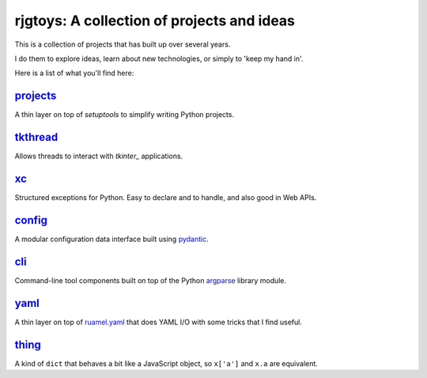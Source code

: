 rjgtoys: A collection of projects and ideas
===========================================

This is a collection of projects that has built up over several years.

I do them to explore ideas, learn about new technologies, or simply to
'keep my hand in'.

Here is a list of what you'll find here:

projects_
---------

A thin layer on top of `setuptools` to simplify writing Python projects.

tkthread_
---------

Allows threads to interact with `tkinter_` applications.

xc_
---

Structured exceptions for Python.  Easy to declare and to handle, and also good in Web APIs.

config_
-------

A modular configuration data interface built using pydantic_.

cli_
----

Command-line tool components built on top of the Python argparse_ library module.

yaml_
-----

A thin layer on top of ruamel.yaml_ that does YAML I/O with some tricks
that I find useful.

thing_
------

A kind of ``dict`` that behaves a bit like a JavaScript object, so ``x['a']`` and ``x.a`` are equivalent.

.. _projects: /projects/projects/

.. _tkthread: /projects/tkthread/

.. _yaml: /projects/yaml/

.. _config: /projects/config/

.. _cli: /projects/cli/

.. _xc: /projects/xc/

.. _thing: /projects/thing/

.. _argparse: https://docs.python.org/3/library/argparse.html

.. _tkinter: https://docs.python.org/3/library/tkinter.html

.. _ruamel.yaml: https://pypi.org/project/ruamel.yaml/

.. _pydantic: https://pydantic-docs.helpmanual.io/

